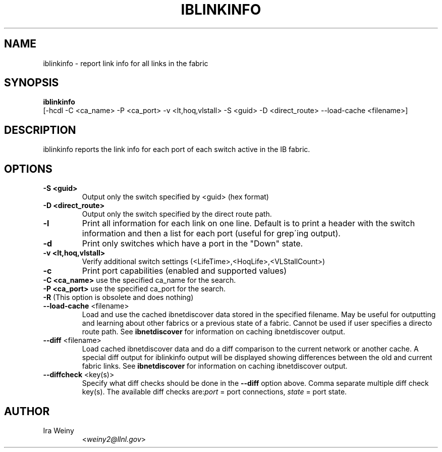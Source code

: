 .TH IBLINKINFO 8 "Jan 24, 2008" "OpenIB" "OpenIB Diagnostics"

.SH NAME
iblinkinfo \- report link info for all links in the fabric

.SH SYNOPSIS
.B iblinkinfo
   [-hcdl -C <ca_name> -P <ca_port> -v <lt,hoq,vlstall> -S <guid>
-D <direct_route> \-\-load\-cache <filename>]

.SH DESCRIPTION
.PP
iblinkinfo reports the link info for each port of each switch active in the
IB fabric.

.SH OPTIONS

.PP
.TP
\fB\-S <guid>\fR
Output only the switch specified by <guid> (hex format)
.TP
\fB\-D <direct_route>\fR
Output only the switch specified by the direct route path.
.TP
\fB\-l\fR
Print all information for each link on one line. Default is to print a header
with the switch information and then a list for each port (useful for
grep\'ing output).
.TP
\fB\-d\fR
Print only switches which have a port in the "Down" state.
.TP
\fB\-v <lt,hoq,vlstall>\fR
Verify additional switch settings (<LifeTime>,<HoqLife>,<VLStallCount>)
.TP
\fB\-c\fR
Print port capabilities (enabled and supported values)
.TP
\fB\-C <ca_name>\fR    use the specified ca_name for the search.
.TP
\fB\-P <ca_port>\fR    use the specified ca_port for the search.
.TP
\fB\-R\fR (This option is obsolete and does nothing)
.TP
\fB\-\-load\-cache\fR <filename>
Load and use the cached ibnetdiscover data stored in the specified
filename.  May be useful for outputting and learning about other
fabrics or a previous state of a fabric.  Cannot be used if user
specifies a directo route path.  See
.B ibnetdiscover
for information on caching ibnetdiscover output.
.TP
\fB\-\-diff\fR <filename>
Load cached ibnetdiscover data and do a diff comparison to the current
network or another cache.  A special diff output for iblinkinfo
output will be displayed showing differences between the old and current
fabric links.  See
.B ibnetdiscover
for information on caching ibnetdiscover output.
.TP
\fB\-\-diffcheck\fR <key(s)>
Specify what diff checks should be done in the \fB\-\-diff\fR option above.
Comma separate multiple diff check key(s).  The available diff checks
are:\fIport\fR = port connections, \fIstate\fR = port state.

.SH AUTHOR
.TP
Ira Weiny
.RI < weiny2@llnl.gov >
